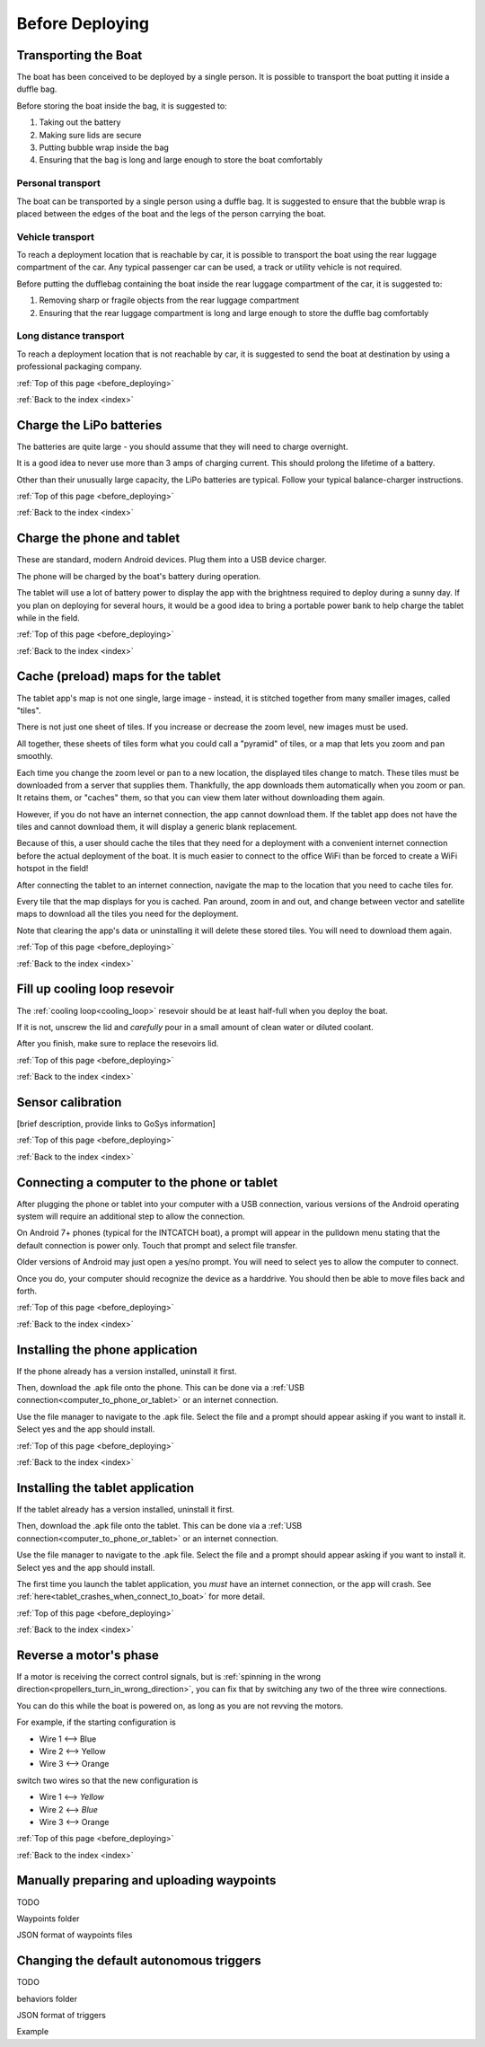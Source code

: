 .. _before_deploying:

Before Deploying
================

.. _transporting_the_boat:

Transporting the Boat
---------------------

The boat has been conceived to be deployed by a single person.
It is possible to transport the boat putting it inside a duffle bag.

Before storing the boat inside the bag, it is suggested to:

#. Taking out the battery
#. Making sure lids are secure
#. Putting bubble wrap inside the bag
#. Ensuring that the bag is long and large enough to store the boat comfortably

.. image:: _static/images/transportation/bubble-wrap.jpg
   :height: 480px
   :align: center


Personal transport
^^^^^^^^^^^^^^^^^^

The boat can be transported by a single person using a duffle bag. It is suggested to
ensure that the bubble wrap is placed between the edges of the boat and the
legs of the person carrying the boat.

.. image:: _static/images/transportation/single_person_dufflebag.jpg
   :height: 480px
   :align: center
   
Vehicle transport
^^^^^^^^^^^^^^^^^^

To reach a deployment location that is reachable by car, it is possible to transport the boat using
the rear luggage compartment of the car.
Any typical passenger car can be used, a track or utility vehicle is not required.

Before putting the dufflebag containing the boat inside the rear luggage compartment of the car,
it is suggested to:

#. Removing sharp or fragile objects from the rear luggage compartment
#. Ensuring that the rear luggage compartment is long and large enough to store the duffle bag comfortably

.. image:: _static/images/transportation/luggage_compartment.jpg
   :height: 480px
   :align: center

.. image:: _static/images/transportation/vehicle_transport.jpg
   :height: 480px   
   :align: center

   
Long distance transport
^^^^^^^^^^^^^^^^^^^^^^^

To reach a deployment location that is not reachable by car, it is suggested to send the boat at destination
by using a professional packaging company.

:ref:`Top of this page <before_deploying>`

:ref:`Back to the index <index>`

.. _charge_the_battery:

Charge the LiPo batteries
-------------------------

The batteries are quite large - you should assume that they will need to charge overnight.

It is a good idea to never use more than 3 amps of charging current. This should prolong the lifetime of a battery.

Other than their unusually large capacity, the LiPo batteries are typical. 
Follow your typical balance-charger instructions.

.. raw:: html

   <video width="640" height="480" style="display:block; margin: 0 auto;" controls muted> 
     <source src="_static/videos/charge_battery.mp4" type="video/mp4"/>
     Your browser does not support the video tag.
   </video>

:ref:`Top of this page <before_deploying>`

:ref:`Back to the index <index>`

Charge the phone and tablet
---------------------------

These are standard, modern Android devices. Plug them into a USB device charger.

The phone will be charged by the boat's battery during operation.

The tablet will use a lot of battery power to display the app with the brightness required to deploy during a sunny day.
If you plan on deploying for several hours, 
it would be a good idea to bring a portable power bank to help charge the tablet while in the field.

:ref:`Top of this page <before_deploying>`

:ref:`Back to the index <index>`

.. _cache_map_tiles:

Cache (preload) maps for the tablet
-----------------------------------

The tablet app's map is not one single, large image - instead, it is stitched together from many smaller images, called "tiles".

There is not just one sheet of tiles. If you increase or decrease the zoom level, new images must be used.

All together, these sheets of tiles form what you could call a "pyramid" of tiles, or a map that lets you zoom and pan smoothly.

Each time you change the zoom level or pan to a new location, the displayed tiles change to match.
These tiles must be downloaded from a server that supplies them.
Thankfully, the app downloads them automatically when you zoom or pan.
It retains them, or "caches" them, so that you can view them later without downloading them again.

However, if you do not have an internet connection, the app cannot download them.
If the tablet app does not have the tiles and cannot download them, 
it will display a generic blank replacement.

.. image:: _static/images/cached_vs_not_cached_map_vectored.jpg
   :height: 480px
   :align: center

.. image:: _static/images/cached_vs_not_cached_map_satellite.jpg
   :height: 480px
   :align: center

Because of this, a user should cache the tiles that they need for a deployment
with a convenient internet connection before the actual deployment of the boat.
It is much easier to connect to the office WiFi than be forced to create a WiFi hotspot in the field!

After connecting the tablet to an internet connection, 
navigate the map to the location that you need to cache tiles for.

Every tile that the map displays for you is cached.
Pan around, zoom in and out, and change between vector and satellite maps
to download all the tiles you need for the deployment.

Note that clearing the app's data or uninstalling it will delete these
stored tiles. You will need to download them again.

:ref:`Top of this page <before_deploying>`

:ref:`Back to the index <index>`

.. _filling_the_cooling_loop:

Fill up cooling loop resevoir
-----------------------------

The :ref:`cooling loop<cooling_loop>` resevoir should be at least
half-full when you deploy the boat.

If it is not, unscrew the lid and *carefully* pour in a small amount
of clean water or diluted coolant.

After you finish, make sure to replace the resevoirs lid.

:ref:`Top of this page <before_deploying>`

:ref:`Back to the index <index>`

.. _bluebox_sensor_calibration:

Sensor calibration
------------------
[brief description, provide links to GoSys information]

:ref:`Top of this page <before_deploying>`

:ref:`Back to the index <index>`

.. _computer_to_phone_or_tablet:

Connecting a computer to the phone or tablet
--------------------------------------------

After plugging the phone or tablet into your computer with a USB connection,
various versions of the Android operating system will require an additional step
to allow the connection.

On Android 7+ phones (typical for the INTCATCH boat), a prompt will appear
in the pulldown menu stating that the default connection is power only.
Touch that prompt and select file transfer.

Older versions of Android may just open a yes/no prompt.
You will need to select yes to allow the computer to connect.

Once you do, your computer should recognize the device as a harddrive.
You should then be able to move files back and forth.

:ref:`Top of this page <before_deploying>`

:ref:`Back to the index <index>`

.. _install_phone_app:

Installing the phone application
--------------------------------

If the phone already has a version installed, uninstall it first.

Then, download the .apk file onto the phone.
This can be done via a :ref:`USB connection<computer_to_phone_or_tablet>`
or an internet connection.

Use the file manager to navigate to the .apk file.
Select the file and a prompt should appear asking if you want to install it.
Select yes and the app should install.

:ref:`Top of this page <before_deploying>`

:ref:`Back to the index <index>`

.. _install_tablet_app:

Installing the tablet application
---------------------------------

If the tablet already has a version installed, uninstall it first.

Then, download the .apk file onto the tablet.
This can be done via a :ref:`USB connection<computer_to_phone_or_tablet>`
or an internet connection.

Use the file manager to navigate to the .apk file.
Select the file and a prompt should appear asking if you want to install it.
Select yes and the app should install.

The first time you launch the tablet application, you *must*
have an internet connection, or the app will crash.
See :ref:`here<tablet_crashes_when_connect_to_boat>` for more detail.

:ref:`Top of this page <before_deploying>`

:ref:`Back to the index <index>`

.. _switch_motor_phase:

Reverse a motor's phase
-----------------------
If a motor is receiving the correct control signals, but is
:ref:`spinning in the wrong direction<propellers_turn_in_wrong_direction>`,
you can fix that by switching any two of the three wire connections.

You can do this while the boat is powered on, as long as you are not revving the motors.

For example, if the starting configuration is

* Wire 1 <--> Blue
* Wire 2 <--> Yellow
* Wire 3 <--> Orange

switch two wires so that the new configuration is

* Wire 1 <--> *Yellow*
* Wire 2 <--> *Blue*
* Wire 3 <--> Orange

.. image:: _static/images/motor_wires.jpg
   :alt: motor wires
   :height: 480px
   :align: center   

:ref:`Top of this page <before_deploying>`

:ref:`Back to the index <index>`

.. _manually_preparing_paths:

Manually preparing and uploading waypoints
------------------------------------------

TODO

Waypoints folder

JSON format of waypoints files

.. _default_autonomous_triggers:

Changing the default autonomous triggers
----------------------------------------

TODO

behaviors folder

JSON format of triggers

Example